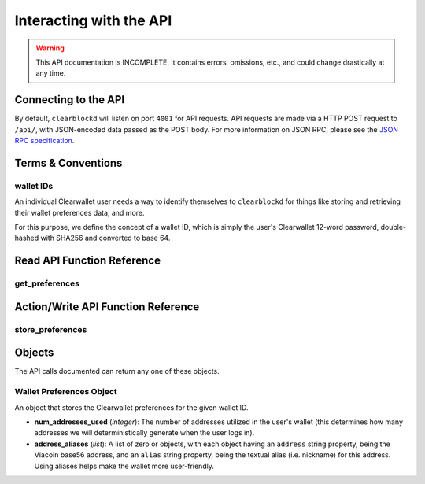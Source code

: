 Interacting with the API
=========================

.. warning::

    This API documentation is INCOMPLETE. It contains errors, omissions, etc., and could change drastically at any time.

    
Connecting to the API
----------------------

By default, ``clearblockd`` will listen on port ``4001`` for API
requests. API requests are made via a HTTP POST request to ``/api/``, with JSON-encoded
data passed as the POST body. For more information on JSON RPC, please see the `JSON RPC specification <http://json-rpc.org/wiki/specification>`__.


Terms & Conventions
---------------------

.. _walletid:

wallet IDs
^^^^^^^^^^^

An individual Clearwallet user needs a way to identify themselves to ``clearblockd`` for things like storing
and retrieving their wallet preferences data, and more.

For this purpose, we define the concept of a wallet ID, which is simply the user's Clearwallet 12-word password,
double-hashed with SHA256 and converted to base 64.


.. _read_api:

Read API Function Reference
------------------------------------

.. _get_preferences:

get_preferences
^^^^^^^^^^^^^^

.. py:function:: get_preferences(wallet_id)

   Gets the preferences for a given wallet ID.

   :param string wallet_id: The wallet ID to retrieve the preferences for.
   :return: A :ref:`wallet preferences object <wallet-preferences-object>` if the wallet ID had stored preferences, otherwise ``{}`` (empty object).



.. _action_api:

Action/Write API Function Reference
-----------------------------------

.. _store_preferences:

store_preferences
^^^^^^^^^^^^^^^^^^

.. py:function:: store_preferences(wallet_id, preferences)

   Stores the preferences for a given wallet ID.

   :param string wallet_id: The wallet ID to store the preferences for.
   :param object preferences: A :ref:`wallet preferences object <wallet-preferences-object>`
   :return: ``true`` if the storage was successful, ``false`` otherwise.



Objects
----------

The API calls documented can return any one of these objects.


.. _wallet-preferences-object:

Wallet Preferences Object
^^^^^^^^^^^^^^^^^^^^^^^^^^

An object that stores the Clearwallet preferences for the given wallet ID.

* **num_addresses_used** (*integer*): The number of addresses utilized in the user's wallet (this
  determines how many addresses we will deterministically generate when the user logs in).
* **address_aliases** (*list*): A list of zero or objects, with each object having an ``address`` string property,
  being the Viacoin base56 address, and an ``alias`` string property, being the textual alias (i.e. nickname)
  for this address. Using aliases helps make the wallet more user-friendly.
